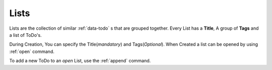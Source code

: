 .. _data-list:

================
Lists
================

Lists are the collection of similar :ref:`data-todo` s that are grouped together. Every List has a **Title**, A group of **Tags**  and a list of ToDo's.

During Creation, You can specify the Title(*mandatory*) and Tags(*Optional*). When Created a list can be opened by using :ref:`open` command.

To add a new ToDo to an *open* List, use the :ref:`append` command.
